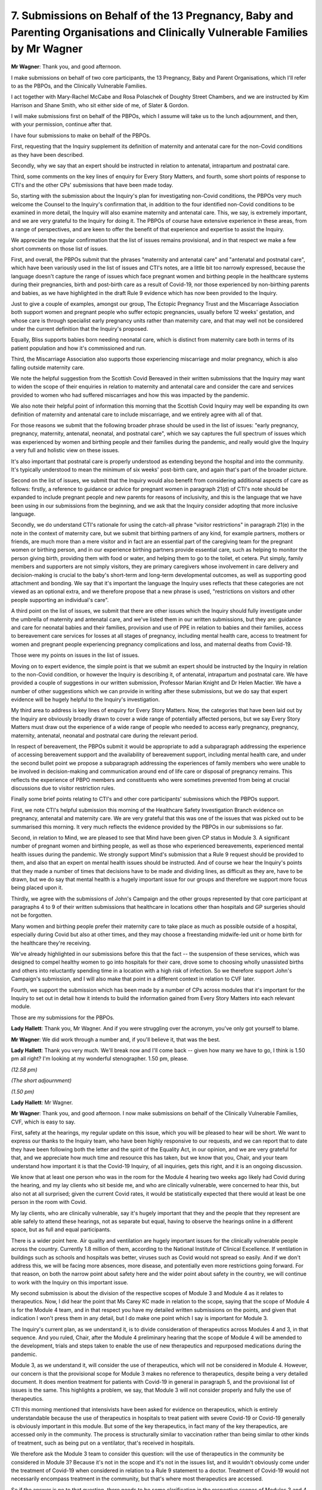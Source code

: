 7. Submissions on Behalf of the 13 Pregnancy, Baby and Parenting Organisations and Clinically Vulnerable Families by Mr Wagner
===============================================================================================================================

**Mr Wagner**: Thank you, and good afternoon.

I make submissions on behalf of two core participants, the 13 Pregnancy, Baby and Parent Organisations, which I'll refer to as the PBPOs, and the Clinically Vulnerable Families.

I act together with Mary-Rachel McCabe and Rosa Polaschek of Doughty Street Chambers, and we are instructed by Kim Harrison and Shane Smith, who sit either side of me, of Slater & Gordon.

I will make submissions first on behalf of the PBPOs, which I assume will take us to the lunch adjournment, and then, with your permission, continue after that.

I have four submissions to make on behalf of the PBPOs.

First, requesting that the Inquiry supplement its definition of maternity and antenatal care for the non-Covid conditions as they have been described.

Secondly, why we say that an expert should be instructed in relation to antenatal, intrapartum and postnatal care.

Third, some comments on the key lines of enquiry for Every Story Matters, and fourth, some short points of response to CTI's and the other CPs' submissions that have been made today.

So, starting with the submission about the Inquiry's plan for investigating non-Covid conditions, the PBPOs very much welcome the Counsel to the Inquiry's confirmation that, in addition to the four identified non-Covid conditions to be examined in more detail, the Inquiry will also examine maternity and antenatal care. This, we say, is extremely important, and we are very grateful to the Inquiry for doing it. The PBPOs of course have extensive experience in these areas, from a range of perspectives, and are keen to offer the benefit of that experience and expertise to assist the Inquiry.

We appreciate the regular confirmation that the list of issues remains provisional, and in that respect we make a few short comments on those list of issues.

First, and overall, the PBPOs submit that the phrases "maternity and antenatal care" and "antenatal and postnatal care", which have been variously used in the list of issues and CTI's notes, are a little bit too narrowly expressed, because the language doesn't capture the range of issues which face pregnant women and birthing people in the healthcare systems during their pregnancies, birth and post-birth care as a result of Covid-19, nor those experienced by non-birthing parents and babies, as we have highlighted in the draft Rule 9 evidence which has now been provided to the Inquiry.

Just to give a couple of examples, amongst our group, The Ectopic Pregnancy Trust and the Miscarriage Association both support women and pregnant people who suffer ectopic pregnancies, usually before 12 weeks' gestation, and whose care is through specialist early pregnancy units rather than maternity care, and that may well not be considered under the current definition that the Inquiry's proposed.

Equally, Bliss supports babies born needing neonatal care, which is distinct from maternity care both in terms of its patient population and how it's commissioned and run.

Third, the Miscarriage Association also supports those experiencing miscarriage and molar pregnancy, which is also falling outside maternity care.

We note the helpful suggestion from the Scottish Covid Bereaved in their written submissions that the Inquiry may want to widen the scope of their enquiries in relation to maternity and antenatal care and consider the care and services provided to women who had suffered miscarriages and how this was impacted by the pandemic.

We also note their helpful point of information this morning that the Scottish Covid Inquiry may well be expanding its own definition of maternity and antenatal care to include miscarriage, and we entirely agree with all of that.

For those reasons we submit that the following broader phrase should be used in the list of issues: "early pregnancy, pregnancy, maternity, antenatal, neonatal, and postnatal care", which we say captures the full spectrum of issues which was experienced by women and birthing people and their families during the pandemic, and really would give the Inquiry a very full and holistic view on these issues.

It's also important that postnatal care is properly understood as extending beyond the hospital and into the community. It's typically understood to mean the minimum of six weeks' post-birth care, and again that's part of the broader picture.

Second on the list of issues, we submit that the Inquiry would also benefit from considering additional aspects of care as follows: firstly, a reference to guidance or advice for pregnant women in paragraph 21(d) of CTI's note should be expanded to include pregnant people and new parents for reasons of inclusivity, and this is the language that we have been using in our submissions from the beginning, and we ask that the Inquiry consider adopting that more inclusive language.

Secondly, we do understand CTI's rationale for using the catch-all phrase "visitor restrictions" in paragraph 21(e) in the note in the context of maternity care, but we submit that birthing partners of any kind, for example partners, mothers or friends, are much more than a mere visitor and in fact are an essential part of the caregiving team for the pregnant women or birthing person, and in our experience birthing partners provide essential care, such as helping to monitor the person giving birth, providing them with food or water, and helping them to go to the toilet, et cetera. Put simply, family members and supporters are not simply visitors, they are primary caregivers whose involvement in care delivery and decision-making is crucial to the baby's short-term and long-term developmental outcomes, as well as supporting good attachment and bonding. We say that it's important the language the Inquiry uses reflects that these categories are not viewed as an optional extra, and we therefore propose that a new phrase is used, "restrictions on visitors and other people supporting an individual's care".

A third point on the list of issues, we submit that there are other issues which the Inquiry should fully investigate under the umbrella of maternity and antenatal care, and we've listed them in our written submissions, but they are: guidance and care for neonatal babies and their families, provision and use of PPE in relation to babies and their families, access to bereavement care services for losses at all stages of pregnancy, including mental health care, access to treatment for women and pregnant people experiencing pregnancy complications and loss, and maternal deaths from Covid-19.

Those were my points on issues in the list of issues.

Moving on to expert evidence, the simple point is that we submit an expert should be instructed by the Inquiry in relation to the non-Covid condition, or however the Inquiry is describing it, of antenatal, intrapartum and postnatal care. We have provided a couple of suggestions in our written submission, Professor Marian Knight and Dr Helen Mactier. We have a number of other suggestions which we can provide in writing after these submissions, but we do say that expert evidence will be hugely helpful to the Inquiry's investigation.

My third area to address is key lines of enquiry for Every Story Matters. Now, the categories that have been laid out by the Inquiry are obviously broadly drawn to cover a wide range of potentially affected persons, but we say Every Story Matters must draw out the experience of a wide range of people who needed to access early pregnancy, pregnancy, maternity, antenatal, neonatal and postnatal care during the relevant period.

In respect of bereavement, the PBPOs submit it would be appropriate to add a subparagraph addressing the experience of accessing bereavement support and the availability of bereavement support, including mental health care, and under the second bullet point we propose a subparagraph addressing the experiences of family members who were unable to be involved in decision-making and communication around end of life care or disposal of pregnancy remains. This reflects the experience of PBPO members and constituents who were sometimes prevented from being at crucial discussions due to visitor restriction rules.

Finally some brief points relating to CTI's and other core participants' submissions which the PBPOs support.

First, we note CTI's helpful submission this morning of the Healthcare Safety Investigation Branch evidence on pregnancy, antenatal and maternity care. We are very grateful that this was one of the issues that was picked out to be summarised this morning. It very much reflects the evidence provided by the PBPOs in our submissions so far.

Second, in relation to Mind, we are pleased to see that Mind have been given CP status in Module 3. A significant number of pregnant women and birthing people, as well as those who experienced bereavements, experienced mental health issues during the pandemic. We strongly support Mind's submission that a Rule 9 request should be provided to them, and also that an expert on mental health issues should be instructed. And of course we hear the Inquiry's points that they made a number of times that decisions have to be made and dividing lines, as difficult as they are, have to be drawn, but we do say that mental health is a hugely important issue for our groups and therefore we support more focus being placed upon it.

Thirdly, we agree with the submissions of John's Campaign and the other groups represented by that core participant at paragraphs 4 to 9 of their written submissions that healthcare in locations other than hospitals and GP surgeries should not be forgotten.

Many women and birthing people prefer their maternity care to take place as much as possible outside of a hospital, especially during Covid but also at other times, and they may choose a freestanding midwife-led unit or home birth for the healthcare they're receiving.

We've already highlighted in our submissions before this that the fact -- the suspension of these services, which was designed to compel healthy women to go into hospitals for their care, drove some to choosing wholly unassisted births and others into reluctantly spending time in a location with a high risk of infection. So we therefore support John's Campaign's submission, and I will also make that point in a different context in relation to CVF later.

Fourth, we support the submission which has been made by a number of CPs across modules that it's important for the Inquiry to set out in detail how it intends to build the information gained from Every Story Matters into each relevant module.

Those are my submissions for the PBPOs.

**Lady Hallett**: Thank you, Mr Wagner. And if you were struggling over the acronym, you've only got yourself to blame.

**Mr Wagner**: We did work through a number and, if you'll believe it, that was the best.

**Lady Hallett**: Thank you very much. We'll break now and I'll come back -- given how many we have to go, I think is 1.50 pm all right? I'm looking at my wonderful stenographer. 1.50 pm, please.

*(12.58 pm)*

*(The short adjournment)*

*(1.50 pm)*

**Lady Hallett**: Mr Wagner.

**Mr Wagner**: Thank you, and good afternoon. I now make submissions on behalf of the Clinically Vulnerable Families, CVF, which is easy to say.

First, safety at the hearings, my regular update on this issue, which you will be pleased to hear will be short. We want to express our thanks to the Inquiry team, who have been highly responsive to our requests, and we can report that to date they have been following both the letter and the spirit of the Equality Act, in our opinion, and we are very grateful for that, and we appreciate how much time and resource this has taken, but we know that you, Chair, and your team understand how important it is that the Covid-19 Inquiry, of all inquiries, gets this right, and it is an ongoing discussion.

We know that at least one person who was in the room for the Module 4 hearing two weeks ago likely had Covid during the hearing, and my lay clients who sit beside me, and who are clinically vulnerable, were concerned to hear this, but also not at all surprised; given the current Covid rates, it would be statistically expected that there would at least be one person in the room with Covid.

My lay clients, who are clinically vulnerable, say it's hugely important that they and the people that they represent are able safely to attend these hearings, not as separate but equal, having to observe the hearings online in a different space, but as full and equal participants.

There is a wider point here. Air quality and ventilation are hugely important issues for the clinically vulnerable people across the country. Currently 1.8 million of them, according to the National Institute of Clinical Excellence. If ventilation in buildings such as schools and hospitals was better, viruses such as Covid would not spread so easily. And if we don't address this, we will be facing more absences, more disease, and potentially even more restrictions going forward. For that reason, on both the narrow point about safety here and the wider point about safety in the country, we will continue to work with the Inquiry on this important issue.

My second submission is about the division of the respective scopes of Module 3 and Module 4 as it relates to therapeutics. Now, I did hear the point that Ms Carey KC made in relation to the scope, saying that the scope of Module 4 is for the Module 4 team, and in that respect you have my detailed written submissions on the points, and given that indication I won't press them in any detail, but I do make one point which I say is important for Module 3.

The Inquiry's current plan, as we understand it, is to divide consideration of therapeutics across Modules 4 and 3, in that sequence. And you ruled, Chair, after the Module 4 preliminary hearing that the scope of Module 4 will be amended to the development, trials and steps taken to enable the use of new therapeutics and repurposed medications during the pandemic.

Module 3, as we understand it, will consider the use of therapeutics, which will not be considered in Module 4. However, our concern is that the provisional scope for Module 3 makes no reference to therapeutics, despite being a very detailed document. It does mention treatment for patients with Covid-19 in general in paragraph 5, and the provisional list of issues is the same. This highlights a problem, we say, that Module 3 will not consider properly and fully the use of therapeutics.

CTI this morning mentioned that intensivists have been asked for evidence on therapeutics, which is entirely understandable because the use of therapeutics in hospitals to treat patient with severe Covid-19 or Covid-19 generally is obviously important in this module. But some of the key therapeutics, in fact many of the key therapeutics, are accessed only in the community. The process is structurally similar to vaccination rather than being similar to other kinds of treatment, such as being put on a ventilator, that's received in hospitals.

We therefore ask the Module 3 team to consider this question: will the use of therapeutics in the community be considered in Module 3? Because it's not in the scope and it's not in the issues list, and it wouldn't obviously come under the treatment of Covid-19 when considered in relation to a Rule 9 statement to a doctor. Treatment of Covid-19 would not necessarily encompass treatment in the community, but that's where most therapeutics are accessed.

So if the answer is no to that question, there needs to be some clarification in the respective scopes of Modules 3 and 4, because the risk is that that point, which really gets to the heart of the provision of therapeutics, will fall between the cracks and will not be considered by either.

So that's the single point that I make in relation to that issue.

My second submission is on the provisional list of issues. The first thing to say is CVF strongly welcomes paragraph 11 and considers the Inquiry has correctly identified the key issues affecting shielding and the impact on the clinically vulnerable in that paragraph. We are grateful for that.

As to provisional paragraph 6, CVF note the change to paragraph 6(b) to explicitly include the reference to blanket decision-making on DNACPRs, Do Not Attempt Resuscitation orders or notices, which the Inquiry will appreciate is a particular concern of our members.

CVF still consider that the decision about healthcare should include a specific review of the Covid-19 decision support tool. It's an extremely important issue for the clinically vulnerable.

This was a tool that was developed during the pandemic to assist decision-making in people with underlying conditions who were infected with Covid-19. CVF respectfully suggests that the Inquiry should investigate how widely it was accepted and used in healthcare, even if not formally used, the psychological effect of this tool being publicised nationally, including in the media, and to both healthcare professionals and clinically vulnerable people, and we proposed a new subparagraph or extra words:

"The use and potential effects of decision support tools to determine patients' pre-morbid states and their treatment options for Covid-19."

The third submission I make is about the inclusion of the clinically vulnerable and clinically extremely vulnerable as an equality group. The Inquiry's terms of reference include an obligation to consider any disparities evident in the impact of the pandemic on different categories of people, including but not limited to those relating to the protected characteristics under the Equality Act and equality categories under the Northern Ireland Act 1998.

Evidently the scope of the categories identified is within the Inquiry's discretion, and certainly -- obviously doesn't end with the protected characteristics in the Equality Act.

As you know, Chair, the Inquiry produced an equalities and human rights statement in July which currently mentions groups with protected characteristics within the meaning of the Equality Act, geographical differences, social economic background, occupation and immigration status. Those are all extremely important groups.

We are disappointed, however, to see that the clinically vulnerable, who were and remain particularly vulnerable to Covid-19, are not identified as a relevant group or characteristic. The clinically vulnerable, as a definition, as a category, was in effect invented by Covid, or at least it's a reaction to Covid, because it's the people who are most at risk of Covid. As a category, there are lots of people who would have considered themselves clinically vulnerable before Covid. However, Covid brought in a wide range of different conditions.

Covid itself and the associated decision-making, including in healthcare, had a very specific impact on the clinically vulnerable, the people that we represent, and at present, regrettably, they feel they have been practically been forgotten. CVF is keen to ensure that this oversight is not repeated by the Inquiry.

We therefore submit and request that the Inquiry consider adding to the equalities and human rights statement "clinical vulnerability to Covid-19" as an extra bullet point, which would allow the clinically vulnerable as a category -- to pick up, I think it was, Mr Metzer KC's terminology this morning -- to be a thread which runs through the Inquiry.

This is particularly important to CVF because we will not be there during Module 2, not having been designated a core participant, and it's extremely important that somewhere along the line the Inquiry embed consideration of the clinically vulnerable, because we are concerned that otherwise they may be lost or subsumed into people with disabilities. Now, of course, not every clinically vulnerable person has a disability under the Equality Act, and not every person who has a disability is clinically vulnerable. They are cross-cutting but not the same categories.

So we would ask that the Inquiry consider adding the clinically vulnerable to the equalities and human rights statement.

Finally, I'll make some brief points on the other core participants' submissions.

First, we are deeply concerned, and this relates to CTI's oral submissions, that the Department for Health and Social Care has failed to provide any Rule 9 statements six months after they were requested, and we certainly endorse your statement earlier, Chair, that if that issue continues to be an issue, you will consider using the powers available to you, because ultimately those statements have to be provided in good time.

Secondly, we support and are pleased to see Mind has CP status in Module 3. We support their submission that the Inquiry should hear from them by way of Rule 9 and that the Inquiry should commission an expert in mental health. Mental health was a hugely important issue for many clinically vulnerable and particularly -- well, not particularly but including those who had to shield for very long periods of time. In fact, some are shielding to this day. And we certainly support Mind's submission that the Inquiry find a way of increasing its focus on mental health.

On the expert panel for IPC, we're grateful that the identities of the experts have now been revealed in CTI's oral submissions, and we intend to make some submissions on the identities of those experts in due course.

Fourth, we heard, and took note, of the discussions around the length of the ten-week hearing, and do not attempt to propose an additional amount of time that is needed, because we haven't seen the witness list and we don't know what the Inquiry's plans are in any specificity. However, just to go back to that point about therapeutics, we are concerned that in the tight hearing -- on anyone's view it's going to be tight to fit this module into ten weeks -- we are concerned that if the use of therapeutics in its full extent is included in Module 3, that will take some time, and that should be considered.

Then finally we support the inclusion of carers, including unpaid carers, into the issues list, and that's from paragraph 11 of John's Campaign's written submissions.

We thank you, Chair, and especially your team for your continuing work and engagement with CVF. Those are my submissions.

**Lady Hallett**: Thank you very much, Mr Wagner. A couple of points. On the use of therapeutics, I've obviously been considering carefully what you and others have said and the overlap with Modules 3 and 4, and I will discuss that further with both teams to see what we can do to ensure that everyone's concerns are met.

In relation to participation in the hearing, obviously we'll continue to try to ensure that everybody who wishes to attend a hearing in person can do so safely, and as you've already acknowledged the team have been working hard with those whom you represent to ensure that's possible. But I just want to say, I don't -- these are hybrid proceedings and I don't consider participation remotely to be in any way second class, just in case any of those following online thought there was something second class about that participation. As you know, many people make their submissions online, and these are intended to be, throughout, hybrid proceedings. I just wanted to make that clear, that nothing derogatory is intended if someone appears online.

**Mr Wagner**: No, and I didn't intend to imply that either. I suppose the point is that while there is an option to attend either in person or online, if reasonably possible, my lay clients would prefer to have both options available to them, and they will use both options and have been using both options in different contexts. So it's really more about ensuring access to both options than privileging one or the other.

**Lady Hallett**: Thank you very much. Understood.

**Mr Wagner**: I'm grateful.

**Lady Hallett**: Thank you, Mr Wagner.

Mr Straw, I think you're over there.

